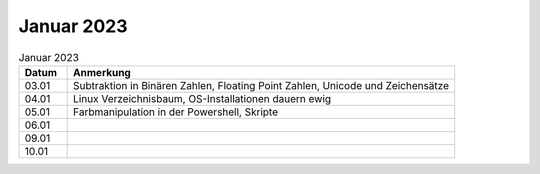================
 Januar 2023
================

.. list-table:: Januar 2023
   :widths: 10 80
   :header-rows: 1

   * - Datum
     - Anmerkung
   * - 03.01
     - Subtraktion in Binären Zahlen, Floating Point Zahlen, Unicode und Zeichensätze
   * - 04.01
     - Linux Verzeichnisbaum, OS-Installationen dauern ewig
   * - 05.01
     - Farbmanipulation in der Powershell, Skripte 
   * - 06.01
     -
   * - 09.01
     -
   * - 10.01
     -